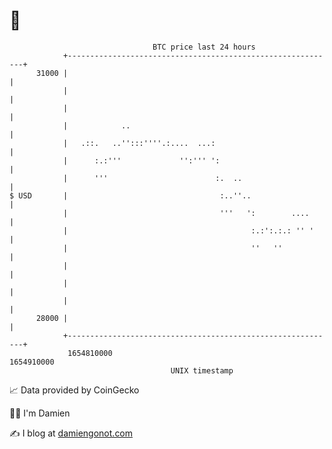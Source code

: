 * 👋

#+begin_example
                                   BTC price last 24 hours                    
               +------------------------------------------------------------+ 
         31000 |                                                            | 
               |                                                            | 
               |                                                            | 
               |            ..                                              | 
               |   .::.   ..'':::''''.:....  ...:                           | 
               |      :.:'''             '':''' ':                          | 
               |      '''                        :.  ..                     | 
   $ USD       |                                  :..''..                   | 
               |                                  '''   ':        ....      | 
               |                                         :.:':.:.: '' '     | 
               |                                         ''   ''            | 
               |                                                            | 
               |                                                            | 
               |                                                            | 
         28000 |                                                            | 
               +------------------------------------------------------------+ 
                1654810000                                        1654910000  
                                       UNIX timestamp                         
#+end_example
📈 Data provided by CoinGecko

🧑‍💻 I'm Damien

✍️ I blog at [[https://www.damiengonot.com][damiengonot.com]]
